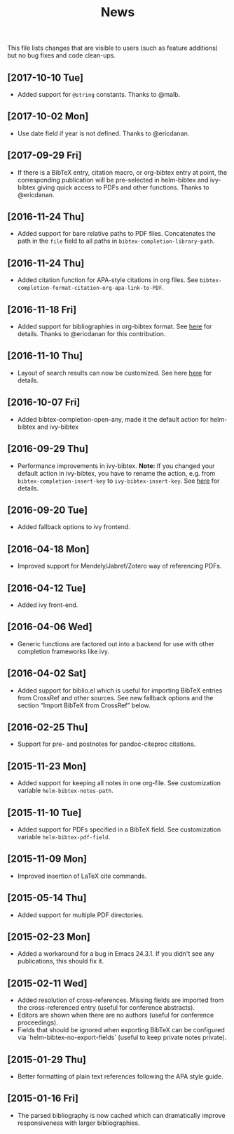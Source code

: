 #+TITLE: News

This file lists changes that are visible to users (such as feature
additions) but no bug fixes and code clean-ups.

** [2017-10-10 Tue]
- Added support for ~@string~ constants.  Thanks to @malb.

** [2017-10-02 Mon]
- Use date field if year is not defined.  Thanks to @ericdanan.

** [2017-09-29 Fri]
- If there is a BibTeX entry, citation macro, or org-bibtex entry at
  point, the corresponding publication will be pre-selected in
  helm-bibtex and ivy-bibtex giving quick access to PDFs and other
  functions.  Thanks to @ericdanan.

** [2016-11-24 Thu]
- Added support for bare relative paths to PDF files.  Concatenates
  the path in the ~file~ field to all paths in
  ~bibtex-completion-library-path~.

** [2016-11-24 Thu]
- Added citation function for APA-style citations in org files.  See
  ~bibtex-completion-format-citation-org-apa-link-to-PDF~.

** [2016-11-18 Fri]
- Added support for bibliographies in org-bibtex format.  See [[#minimal-configuration][here]] for
  details.  Thanks to @ericdanan for this contribution.

** [2016-11-10 Thu]
- Layout of search results can now be customized.  See here [[#customize-layout-of-search-results][here]] for
  details.

** [2016-10-07 Fri]
- Added bibtex-completion-open-any, made it the default action for
  helm-bibtex and ivy-bibtex

** [2016-09-29 Thu]
- Performance improvements in ivy-bibtex.  *Note:* If you changed your
  default action in ivy-bibtex, you have to rename the action,
  e.g. from ~bibtex-completion-insert-key~ to
  ~ivy-bibtex-insert-key~.  See [[#change-the-default-action][here]] for details.

** [2016-09-20 Tue]
- Added fallback options to ivy frontend.

** [2016-04-18 Mon]
- Improved support for Mendely/Jabref/Zotero way of referencing PDFs.

** [2016-04-12 Tue]
- Added ivy front-end.

** [2016-04-06 Wed]
- Generic functions are factored out into a backend for use with other
  completion frameworks like ivy.

** [2016-04-02 Sat]
- Added support for biblio.el which is useful for importing BibTeX
  entries from CrossRef and other sources.  See new fallback options
  and the section “Import BibTeX from CrossRef” below.

** [2016-02-25 Thu]
- Support for pre- and postnotes for pandoc-citeproc citations.

** [2015-11-23 Mon]
- Added support for keeping all notes in one org-file.  See
  customization variable ~helm-bibtex-notes-path~.

** [2015-11-10 Tue]
- Added support for PDFs specified in a BibTeX field.  See
  customization variable ~helm-bibtex-pdf-field~.

** [2015-11-09 Mon]
- Improved insertion of LaTeX cite commands.

** [2015-05-14 Thu]
- Added support for multiple PDF directories.

** [2015-02-23 Mon]
- Added a workaround for a bug in Emacs 24.3.1.  If you didn't see any
  publications, this should fix it.

** [2015-02-11 Wed]
- Added resolution of cross-references.  Missing fields are imported
  from the cross-referenced entry (useful for conference abstracts).
- Editors are shown when there are no authors (useful for conference
  proceedings).
- Fields that should be ignored when exporting BibTeX can be
  configured via `helm-bibtex-no-export-fields` (useful to keep
  private notes private).

** [2015-01-29 Thu]
- Better formatting of plain text references following the APA style
  guide.

** [2015-01-16 Fri]
- The parsed bibliography is now cached which can dramatically improve
  responsiveness with larger bibliographies.
